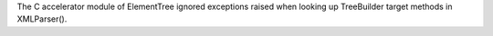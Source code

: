 The C accelerator module of ElementTree ignored exceptions raised when
looking up TreeBuilder target methods in XMLParser().
